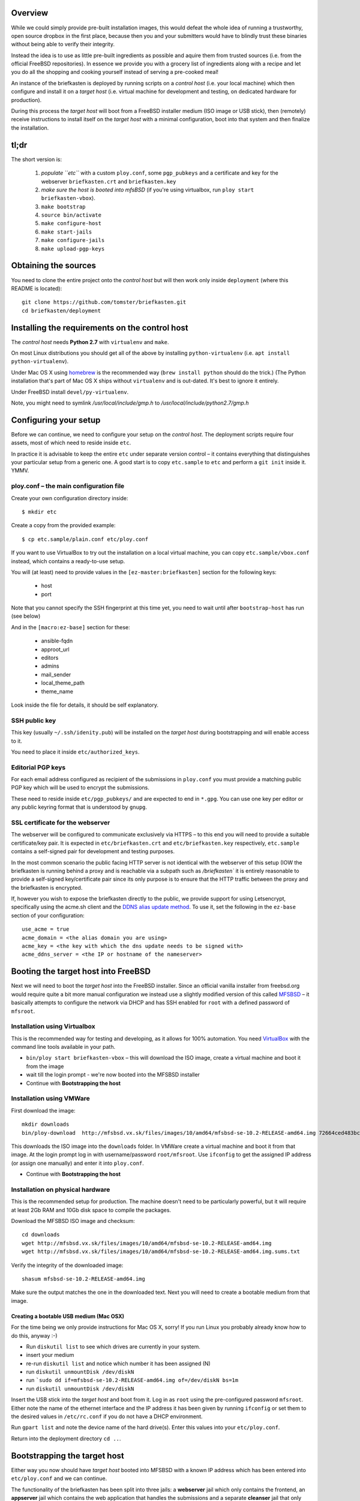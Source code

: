 Overview
--------

While we could simply provide pre-built installation images, this would defeat the whole idea of running a trustworthy, open source dropbox in the first place, because then you and your submitters would have to blindly trust these binaries without being able to verify their integrity.

Instead the idea is to use as little pre-built ingredients as possible and aquire them from trusted sources (i.e. from the official FreeBSD repositories). In essence we provide you with a grocery list of ingredients along with a recipe and let you do all the shopping and cooking yourself instead of serving a pre-cooked meal!

An instance of the briefkasten is deployed by running scripts on a *control host* (i.e. your local machine) which then configure and install it on a *target host* (i.e. virtual machine for development and testing, on dedicated hardware for production).

During this process the *target host* will boot from a FreeBSD installer medium (ISO image or USB stick), then (remotely) receive instructions to install itself on the *target host* with a minimal configuration, boot into that system and then finalize the installation.


tl;dr
-----

The short version is:

    1. *populate ``etc``* with a custom ``ploy.conf``, some ``pgp_pubkeys`` and a certificate and key for the webserver ``briefkasten.crt`` and ``briefkasten.key``

    2. *make sure the host is booted into mfsBSD* (if you're using virtualbox, run ``ploy start briefkasten-vbox``).

    3. ``make bootstrap``

    4. ``source bin/activate``

    5. ``make configure-host``

    6. ``make start-jails``

    7. ``make configure-jails``

    8. ``make upload-pgp-keys``


Obtaining the sources
---------------------

You need to clone the entire project onto the *control host* but will then work only inside ``deployment`` (where this README is located)::

    git clone https://github.com/tomster/briefkasten.git
    cd briefkasten/deployment


Installing the requirements on the control host
-----------------------------------------------

The *control host* needs **Python 2.7** with ``virtualenv`` and ``make``.

On most Linux distributions you should get all of the above by installing ``python-virtualenv`` (i.e. ``apt install python-virtualenv``).

Under Mac OS X using `homebrew <http://brew.sh>`_ is the recommended way (``brew install python`` should do the trick.) (The Python installation that's part of Mac OS X ships without ``virtualenv`` and is out-dated. It's best to ignore it entirely.

Under FreeBSD install ``devel/py-virtualenv``.

Note, you might need to symlink `/usr/local/include/gmp.h` to `/usr/local/include/python2.7/gmp.h`


Configuring your setup
----------------------

Before we can continue, we need to configure your setup on the *control host*. The deployment scripts require four assets, most of which need to reside inside ``etc``.

In practice it is advisable to keep the entire ``etc`` under separate version control – it contains everything that distinguishes your particular setup from a generic one. A good start is to copy ``etc.sample`` to ``etc`` and perform a ``git init`` inside it. YMMV.


ploy.conf – the main configuration file
=======================================

Create your own configuration directory inside::

  $ mkdir etc

Create a copy from the provided example::

  $ cp etc.sample/plain.conf etc/ploy.conf

If you want to use VirtualBox to try out the installation on a local virtual machine, you can copy ``etc.sample/vbox.conf`` instead, which contains a ready-to-use setup. 

You will (at least) need to provide values in the ``[ez-master:briefkasten]`` section for the following keys:

  - host
  - port

Note that you cannot specify the SSH fingerprint at this time yet, you need to wait until after ``bootstrap-host`` has run (see below)

And in the ``[macro:ez-base]`` section for these:

	- ansible-fqdn
	- approot_url
	- editors
	- admins
	- mail_sender
	- local_theme_path
	- theme_name

Look inside the file for details, it should be self explanatory.


SSH public key
==============

This key (usually ``~/.ssh/idenity.pub``) will be installed on the *target host* during bootstrapping and will enable access to it.

You need to place it inside ``etc/authorized_keys``.


Editorial PGP keys
==================

For each email address configured as recipient of the submissions in ``ploy.conf`` you must provide a matching public PGP key which will be used to encrypt the submissions.

These need to reside inside ``etc/pgp_pubkeys/`` and are expected to end in ``*.gpg``. You can use one key per editor or any public keyring format that is understood by ``gnupg``.


SSL certificate for the webserver
=================================

The webserver will be configured to communicate exclusively via HTTPS – to this end you will need to provide a suitable certificate/key pair. It is expected in ``etc/briefkasten.crt`` and ``etc/briefkasten.key`` respectively, ``etc.sample`` contains a self-signed pair for development and testing purposes.

In the most common scenario the public facing HTTP server is not identical with the webserver of this setup (IOW the briefkasten is running behind a proxy and is reachable via a subpath such as `/briefkasten`` it is entirely reasonable to provide a self-signed key/certificate pair since its only purpose is to ensure that the HTTP traffic between the proxy and the briefkasten is encrypted.

If, however you wish to expose the briefkasten directly to the public, we provide support for using Letsencrypt, specifically using the acme.sh client and the `DDNS alias update method <https://github.com/Neilpang/acme.sh/wiki/DNS-alias-mode>`_.
To use it, set the following in the ``ez-base`` section of your configuration::

    use_acme = true
    acme_domain = <the alias domain you are using>
    acme_key = <the key with which the dns update needs to be signed with>
    acme_ddns_server = <the IP or hostname of the nameserver>


Booting the target host into FreeBSD
------------------------------------

Next we will need to boot the *target host* into the FreeBSD installer. Since an official vanilla installer from freebsd.org would require quite a bit more manual configuration we instead use a slightly modified version of this called `MFSBSD <http://mfsbsd.vx.sk>`_ – it basically attempts to configure the network via DHCP and has SSH enabled for ``root`` with a defined password of ``mfsroot``.


Installation using Virtualbox
=============================

This is the recommended way for testing and developing, as it allows for 100% automation. You need `VirtualBox <https://www.virtualbox.org>`_ with the command line tools available in your path.

- ``bin/ploy start briefkasten-vbox`` – this will download the ISO image, create a virtual machine and boot it from the image
- wait till the login prompt - we're now booted into the MFSBSD installer
- Continue with **Bootstrapping the host**


Installation using VMWare
=========================

First download the image::

    mkdir downloads
    bin/ploy-download  http://mfsbsd.vx.sk/files/images/10/amd64/mfsbsd-se-10.2-RELEASE-amd64.img 72664ced483bc69ae27bb1467bca0e678e1d6440 downloads/

This downloads the ISO image into the ``downloads`` folder. In VMWare create a virtual machine and boot it from that image. At the login prompt log in with username/password ``root/mfsroot``. Use ``ifconfig`` to get the assigned IP address (or assign one manually) and enter it into ``ploy.conf``.

- Continue with **Bootstrapping the host**


Installation on physical hardware
=================================

This is the recommended setup for production. The machine doesn't need to be particularly powerful, but it will require at least 2Gb RAM and 10Gb disk space to compile the packages.

Download the MFSBSD ISO image and checksum::

	cd downloads
	wget http://mfsbsd.vx.sk/files/images/10/amd64/mfsbsd-se-10.2-RELEASE-amd64.img
	wget http://mfsbsd.vx.sk/files/images/10/amd64/mfsbsd-se-10.2-RELEASE-amd64.img.sums.txt

Verify the integrity of the downloaded image::

	shasum mfsbsd-se-10.2-RELEASE-amd64.img

Make sure the output matches the one in the downloaded text. Next you will need to create a bootable medium from that image.


Creating a bootable USB medium (Mac OSX)
****************************************

For the time being we only provide instructions for Mac OS X, sorry! If you run Linux you probably already know how to do this, anyway :-)

- Run ``diskutil list`` to see which drives are currently in your system.
- insert your medium
- re-run ``diskutil list`` and notice which number it has been assigned (N)
- run ``diskutil unmountDisk /dev/diskN``
- run ```sudo dd if=mfsbsd-se-10.2-RELEASE-amd64.img of=/dev/diskN bs=1m``
- run ``diskutil unmountDisk /dev/diskN``

Insert the USB stick into the *target host* and boot from it. Log in as ``root`` using the pre-configured password ``mfsroot``. Either note the name of the ethernet interface and the IP address it has been given by running ``ifconfig`` or set them to the desired values in ``/etc/rc.conf`` if you do not have a DHCP environment.

Run ``gpart list`` and note the device name of the hard drive(s). Enter this values into your ``etc/ploy.conf``.

Return into the deployment directory ``cd ..``.



Bootstrapping the target host
-----------------------------

Either way you now should have *target host* booted into MFSBSD with a known IP address which has been entered into ``etc/ploy.conf`` and we can continue.

The functionality of the briefkasten has been split into three jails: a **webserver** jail which only contains the frontend, an **appserver** jail which contains the web application that handles the submissions and a separate **cleanser** jail that only deals with sanitizing and anonymizing any submitted attachments.

Since we have a running host we can prepare for these jails like so:

- run ``make bootstrap`` on the *control host*
- answer ``y`` for the questions coming up. the host will reboot automatically after the script has run.
- at the end of the script run, the script will output the fingerprint it has generated for the SSH daemon on the host. You *must* enter that in in the ``[ez-master:briefkasten]`` section of your ``ploy.conf`` as ``fingerprint =``.
- in the meantime the *target host* has probably finished rebooting. Now run ``make configure-host``

Anyway, now we have all requirements in place to install the jails.

Before we continue, we need to activate the so-called Python `virtualenv` that has been created as a side-effect of the initial Make target. This will allow the subsequent commands to find the installed helper tools without them having to be installed globally. To activate the `virtualenv` do this::

    $ source bin/activate


Installing the jails
--------------------

First start and create the (empty) jails ``make start-jails``, then configure them: ``make configure-jails``.

Finally, you need to upload and install the PGG keys of the editors and admins: ``make upload-pgp-keys``.

You now should be able to visit the configured https URL in your browser. In the case of virtualbox ``https://localhost:47023/briefkasten/submit``.


Testing the installation
------------------------

Once all steps have been completed successfully you should be able to visit the briefkasten in a webbrowser.

in the case of testing via virtualbox the url would be `https://localhost:47023/briefkasten/ <https://localhost:47023/briefkasten/>`_.

Note, that the above URL will only work for a configuration based on `vbox.conf`, for other setups you must substitute the IP address and port accordingly.

In some cases the URL above does not work on VirtualBox based systems, in that case you need to find out which IP address the VirtualBox instance has received, like so::

    # ploy ssh briefkasten 'ifconfig em0'
    em0: flags=8843<UP,BROADCAST,RUNNING,SIMPLEX,MULTICAST> metric 0 mtu 1500
            options=9b<RXCSUM,TXCSUM,VLAN_MTU,VLAN_HWTAGGING,VLAN_HWCSUM>
            ether 08:00:27:02:07:9b
            inet 192.168.56.160 netmask 0xffffff00 broadcast 192.168.56.255 
            nd6 options=29<PERFORMNUD,IFDISABLED,AUTO_LINKLOCAL>
            media: Ethernet autoselect (1000baseT <full-duplex>)
            status: active

Note the entry labelled `inet` and use the IP address there (and port 443), i.e. `https://192.168.56.160/briefkasten/`.

When visiting the page, enter some text into the form and add one or more attachments, then submit the form.

You should then see a success message along with a link to the feedback page for this submission.

In addition each editor email configured in ``ploy.conf`` should receive an email with the text of the submission and the cleansed attachments. (for example, if you upload a word document it will be sent to the editors as PDF etc.).
